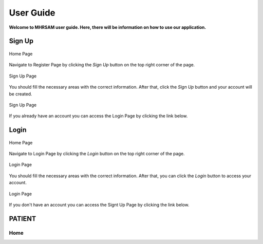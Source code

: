User Guide
==========

**Welcome to MHRSAM user guide. Here, there will be information on 
how to use our application.**

Sign Up
--------

.. figure:: home_signup.png
   :scale: 40 %
   :alt: Home Page
   :align: center

   Home Page

Navigate to Register Page by clicking the *Sign Up* button on the top right
corner of the page.

.. figure:: signup.PNG
   :scale: 40 %
   :alt: Sign Up Page
   :align: center

   Sign Up Page

You should fill the necessary areas with the correct information. After that, click the 
*Sign Up* button and your account will be created. 

.. figure:: redirect_login.png
   :scale: 40 %
   :alt: Sign Up Page
   :align: center

   Sign Up Page

If you already have an account you can access the Login Page by clicking the link below.

Login
-----

.. figure:: home_login.png
   :scale: 40 %
   :alt: Home Page
   :align: center

   Home Page

Navigate to Login Page by clicking the *Login* button on the top right
corner of the page.

.. figure:: login.PNG
   :scale: 40 %
   :alt: Login Page
   :align: center

   Login Page

You should fill the necessary areas with the correct information. After that, you can click the *Login* button to 
access your account. 

.. figure:: redirect_signup.png
   :scale: 40 %
   :alt: Login Page
   :align: center

   Login Page

If you don't have an account you can access the Signt Up Page by clicking the link below.

PATIENT
-------
Home
^^^^

